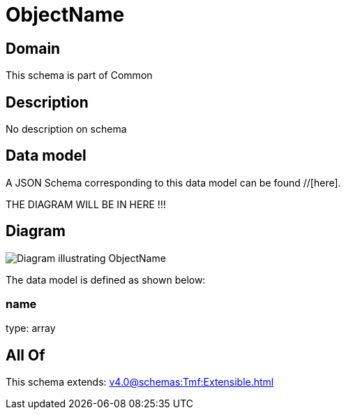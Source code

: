 = ObjectName

[#domain]
== Domain

This schema is part of Common

[#description]
== Description
No description on schema


[#data_model]
== Data model

A JSON Schema corresponding to this data model can be found //[here].

THE DIAGRAM WILL BE IN HERE !!!

[#diagram]
== Diagram
image::Resource_ObjectName.png[Diagram illustrating ObjectName]


The data model is defined as shown below:


=== name
type: array


[#all_of]
== All Of

This schema extends: xref:v4.0@schemas:Tmf:Extensible.adoc[]
